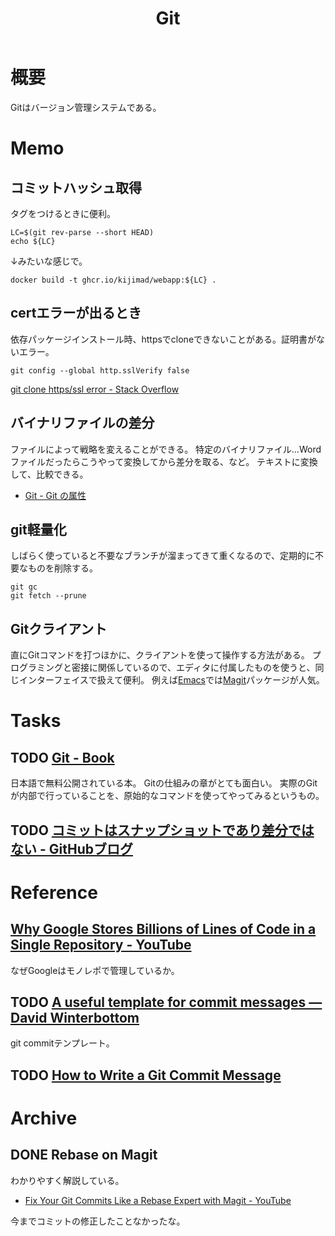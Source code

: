 :PROPERTIES:
:ID:       90c6b715-9324-46ce-a354-63d09403b066
:END:
#+title: Git
* 概要
Gitはバージョン管理システムである。
* Memo
** コミットハッシュ取得
タグをつけるときに便利。

#+begin_src shell
  LC=$(git rev-parse --short HEAD)
  echo ${LC}
#+end_src

#+RESULTS:
: 0f777f9

↓みたいな感じで。
#+begin_src shell
  docker build -t ghcr.io/kijimad/webapp:${LC} .
#+end_src
** certエラーが出るとき
依存パッケージインストール時、httpsでcloneできないことがある。証明書がないエラー。
#+begin_src shell
  git config --global http.sslVerify false
#+end_src

[[https://stackoverflow.com/questions/19045556/git-clone-https-ssl-error][git clone https/ssl error - Stack Overflow]]
** バイナリファイルの差分
ファイルによって戦略を変えることができる。
特定のバイナリファイル…Wordファイルだったらこうやって変換してから差分を取る、など。
テキストに変換して、比較できる。

- [[http://git-scm.com/book/ja/v2/Git-%E3%81%AE%E3%82%AB%E3%82%B9%E3%82%BF%E3%83%9E%E3%82%A4%E3%82%BA-Git-%E3%81%AE%E5%B1%9E%E6%80%A7][Git - Git の属性]]
** git軽量化
しばらく使っていると不要なブランチが溜まってきて重くなるので、定期的に不要なものを削除する。
#+begin_src shell
  git gc
  git fetch --prune
#+end_src
** Gitクライアント
直にGitコマンドを打つほかに、クライアントを使って操作する方法がある。
プログラミングと密接に関係しているので、エディタに付属したものを使うと、同じインターフェイスで扱えて便利。
例えば[[id:1ad8c3d5-97ba-4905-be11-e6f2626127ad][Emacs]]では[[https://github.com/magit/magit][Magit]]パッケージが人気。
* Tasks
** TODO [[http://git-scm.com/book/ja/v2][Git - Book]]
日本語で無料公開されている本。
Gitの仕組みの章がとても面白い。
実際のGitが内部で行っていることを、原始的なコマンドを使ってやってみるというもの。
** TODO [[https://github.blog/jp/2021-01-06-commits-are-snapshots-not-diffs/][コミットはスナップショットであり差分ではない - GitHubブログ]]
* Reference
** [[https://www.youtube.com/watch?v=W71BTkUbdqE][Why Google Stores Billions of Lines of Code in a Single Repository - YouTube]]
なぜGoogleはモノレポで管理しているか。
** TODO [[https://codeinthehole.com/tips/a-useful-template-for-commit-messages/][A useful template for commit messages — David Winterbottom]]
git commitテンプレート。
** TODO [[https://chris.beams.io/posts/git-commit/][How to Write a Git Commit Message]]
* Archive
** DONE Rebase on Magit
CLOSED: [2021-09-14 Tue 22:06]
:LOGBOOK:
CLOCK: [2021-09-14 Tue 21:15]--[2021-09-14 Tue 21:40] =>  0:25
:END:
わかりやすく解説している。
- [[https://www.youtube.com/watch?v=zM7K1y4h6UQ&list=PLEoMzSkcN8oMc34dTjyFmTUWbXTKrNfZA&index=3][Fix Your Git Commits Like a Rebase Expert with Magit - YouTube]]

今までコミットの修正したことなかったな。
